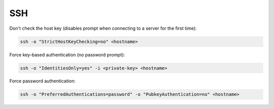 ###
SSH
###

Don't check the host key (disables prompt when connecting to a server for the first time):

.. code-block:: none

    ssh -o "StrictHostKeyChecking=no" <hostname>

Force key-based authentication (no password prompt):

.. code-block:: none

    ssh -o "IdentitiesOnly=yes" -i <private-key> <hostname>

Force password authentication:

.. code-block:: none

    ssh -o "PreferredAuthentications=password" -o "PubkeyAuthentication=no" <hostname>
